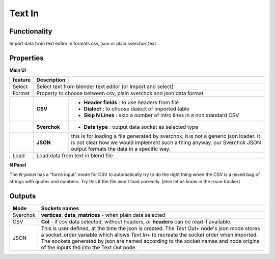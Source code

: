 Text In
========

Functionality
-------------

Import data from text editor in formats csv, json or plain sverchok text.

Properties
----------

**Main UI**

+-------------------------+-------------------+--------------------------------------------------------+
| feature                 |  Description      |                                                        |
+=========================+===================+========================================================+
| Select                  |  Select text from blender text editor (or import and select)               |
+-------------------------+-------------------+--------------------------------------------------------+
| Format                  |  Property to choose between csv, plain sverchok and json                   |
|                         |  data format                                                               | 
+-------------------------+-------------------+--------------------------------------------------------+
|                         |  **CSV**          | - **Header fields** : to use headers from file         |
|                         |                   | - **Dialect** : to choose dialect of imported table    |
|                         |                   | - **Skip N Lines** : skip a number of intro lines      |   
|                         |                   |   in a non standard CSV                                |
+-------------------------+-------------------+--------------------------------------------------------+
|                         |  **Sverchok**     | - **Data type** : output data socket as selected type  |
+-------------------------+-------------------+--------------------------------------------------------+
|                         |  **JSON**         | this is for loading a file generated by sverchok, it   |
|                         |                   | is not a generic json loader. It is not clear how      |
|                         |                   | we would implement such a thing anyway. our Sverchok   | 
|                         |                   | JSON output formats the data in a specific way.        |
+-------------------------+-------------------+--------------------------------------------------------+
| Load                    |  Load data from text in blend file                                         |  
+-------------------------+-------------------+--------------------------------------------------------+

**N Panel**

The *N-panel* has a "force input" mode for CSV to automatically try to do the right thing when the CSV is
a mixed bag of strings with quotes and numbers. Try this if the file won't load correctly. (else let us know in the issue tracker)

Outputs
-------

+----------+----------------------------------------------------------------------------------------------------------------+
| Mode     | Sockets names                                                                                                  |
+==========+================================================================================================================+
| Sverchok | **vertices**, **data**, **matrices** - when plain data selected                                                |
+----------+----------------------------------------------------------------------------------------------------------------+
| CSV      | **Col** - if csv data selected, without headers, or **headers** can be read if available.                      |
+----------+----------------------------------------------------------------------------------------------------------------+
| JSON     | This is user defined, at the time the json is created. The *Text Out+* node's json mode                        |
|          | stores a socket_order variable which allows *Text In+* to recreate the socket order when imported.             |
|          | The sockets generated by json are named according to the socket names and node origins of the inputs           |
|          | fed into the Text Out node.                                                                                    |
+----------+----------------------------------------------------------------------------------------------------------------+
